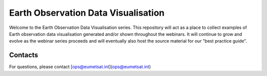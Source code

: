 Earth Observation Data Visualisation
====================================

.. image:: img/EODataViz_Banner.png

Welcome to the Earth Observation Data Visualisation series. This repository will act as a place to collect examples of Earth observation data visualisation generated and/or shown throughout the webinars. It will continue to grow and evolve as the webinar series proceeds and will eventually also host the source material for our "best practice guide".

Contacts
--------
For questions, please contact [ops@eumetsat.int](ops@eumetsat.int)
